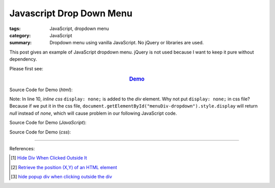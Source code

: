 Javascript Drop Down Menu
#########################

:tags: JavaScript, dropdown menu
:category: JavaScript
:summary: Dropdown menu using vanilla JavaScript. No jQuery or libraries are used.

This post gives an example of JavaScript dropdown menu. jQuery is not used
because I want to keep it pure without dependency.

Please first see:

.. rubric:: `Demo <{filename}vanilla-javascript-dropdown-menu-example.html>`_
   :class: align-center

Source Code for Demo (*html*):

.. show_github_file:: siongui userpages content/articles/2015/02/13/vanilla-javascript-dropdown-menu-example.html

Note: In line 10, *inline css* ``display: none;`` is added to the *div* element.
Why not put ``display: none;`` in css file? Because if we put it in the css
file, ``document.getElementById("menuDiv-dropdown").style.display`` will return
*null* instead of *none*, which will cause problem in our following JavaScript
code.

Source Code for Demo (*JavaScript*):

.. show_github_file:: siongui userpages content/articles/2015/02/13/vanilla-javascript-dropdown-menu-example.js

Source Code for Demo (*css*):

.. show_github_file:: siongui userpages content/articles/2015/02/13/style.css

----

References:

.. [1] `Hide Div When Clicked Outside It <{filename}hide-div-when-clicked-outside-it%en.rst>`_

.. [2] `Retrieve the position (X,Y) of an HTML element <http://stackoverflow.com/questions/442404/retrieve-the-position-x-y-of-an-html-element>`_

.. [3] `hide popup div when clicking outside the div <http://www.webdeveloper.com/forum/showthread.php?t=98973>`_

